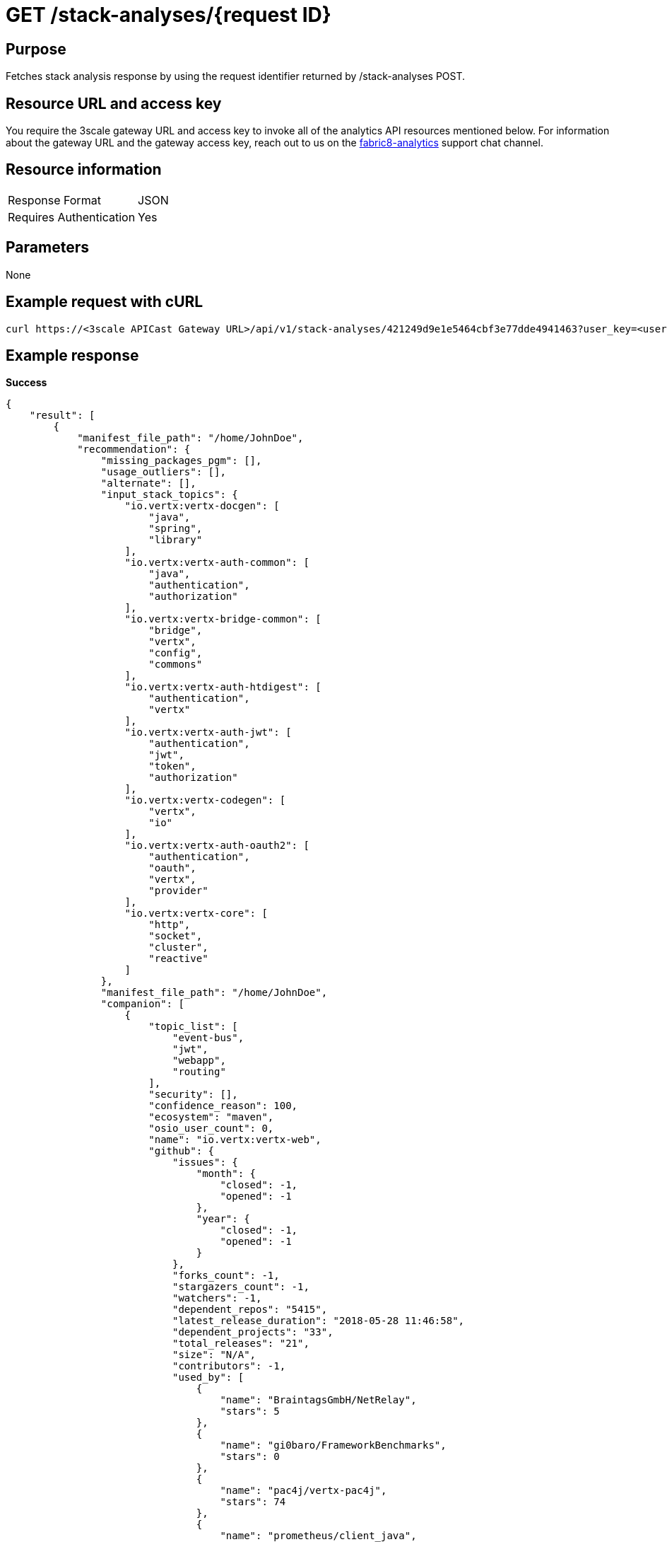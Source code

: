 [id="api_get_stack_analyses_response"]
= GET /stack-analyses/+{request ID}+

== Purpose

Fetches stack analysis response by using the request identifier returned by /stack-analyses POST.

== Resource URL and access key

You require the 3scale gateway URL and access key to invoke all of the analytics API resources mentioned below. For information about the gateway URL and the gateway access key, reach out to us on the link:https://chat.openshift.io/developers/channels/fabric8-analytics[fabric8-analytics] support chat channel.

== Resource information

|===
| Response Format         | JSON
| Requires Authentication | Yes
|===

== Parameters

None

== Example request with cURL

----
curl https://<3scale APICast Gateway URL>/api/v1/stack-analyses/421249d9e1e5464cbf3e77dde4941463?user_key=<user-key>
----

== Example response

*Success*

[source,typescript]
----
{
    "result": [
        {
            "manifest_file_path": "/home/JohnDoe",
            "recommendation": {
                "missing_packages_pgm": [],
                "usage_outliers": [],
                "alternate": [],
                "input_stack_topics": {
                    "io.vertx:vertx-docgen": [
                        "java",
                        "spring",
                        "library"
                    ],
                    "io.vertx:vertx-auth-common": [
                        "java",
                        "authentication",
                        "authorization"
                    ],
                    "io.vertx:vertx-bridge-common": [
                        "bridge",
                        "vertx",
                        "config",
                        "commons"
                    ],
                    "io.vertx:vertx-auth-htdigest": [
                        "authentication",
                        "vertx"
                    ],
                    "io.vertx:vertx-auth-jwt": [
                        "authentication",
                        "jwt",
                        "token",
                        "authorization"
                    ],
                    "io.vertx:vertx-codegen": [
                        "vertx",
                        "io"
                    ],
                    "io.vertx:vertx-auth-oauth2": [
                        "authentication",
                        "oauth",
                        "vertx",
                        "provider"
                    ],
                    "io.vertx:vertx-core": [
                        "http",
                        "socket",
                        "cluster",
                        "reactive"
                    ]
                },
                "manifest_file_path": "/home/JohnDoe",
                "companion": [
                    {
                        "topic_list": [
                            "event-bus",
                            "jwt",
                            "webapp",
                            "routing"
                        ],
                        "security": [],
                        "confidence_reason": 100,
                        "ecosystem": "maven",
                        "osio_user_count": 0,
                        "name": "io.vertx:vertx-web",
                        "github": {
                            "issues": {
                                "month": {
                                    "closed": -1,
                                    "opened": -1
                                },
                                "year": {
                                    "closed": -1,
                                    "opened": -1
                                }
                            },
                            "forks_count": -1,
                            "stargazers_count": -1,
                            "watchers": -1,
                            "dependent_repos": "5415",
                            "latest_release_duration": "2018-05-28 11:46:58",
                            "dependent_projects": "33",
                            "total_releases": "21",
                            "size": "N/A",
                            "contributors": -1,
                            "used_by": [
                                {
                                    "name": "BraintagsGmbH/NetRelay",
                                    "stars": 5
                                },
                                {
                                    "name": "gi0baro/FrameworkBenchmarks",
                                    "stars": 0
                                },
                                {
                                    "name": "pac4j/vertx-pac4j",
                                    "stars": 74
                                },
                                {
                                    "name": "prometheus/client_java",
                                    "stars": 348
                                },
                                {
                                    "name": "redhat-developer/reactive-microservices-in-java",
                                    "stars": 39
                                },
                                {
                                    "name": "vert-x3/vertx-hazelcast",
                                    "stars": 35
                                },
                                {
                                    "name": "vert-x3/vertx-ignite",
                                    "stars": 19
                                },
                                {
                                    "name": "vert-x3/vertx-service-discovery",
                                    "stars": 53
                                },
                                {
                                    "name": "vert-x3/vertx-zookeeper",
                                    "stars": 45
                                },
                                {
                                    "name": "voyages-sncf-technologies/tock",
                                    "stars": 23
                                }
                            ],
                            "first_release_date": "N/A",
                            "pull_requests": {
                                "month": {
                                    "closed": -1,
                                    "opened": -1
                                },
                                "year": {
                                    "closed": -1,
                                    "opened": -1
                                }
                            }
                        },
                        "cooccurrence_probability": 100,
                        "cooccurrence_count": 2,
                        "code_metrics": {
                            "code_lines": -1,
                            "average_cyclomatic_complexity": -1,
                            "total_files": -1
                        },
                        "licenses": [
                            "Eclipse Public License - v 2.0",
                            "The Apache Software License, Version 2.0"
                        ],
                        "reason": "Package io.vertx:vertx-web appears in 2 different stacks along with the provided input stack. Do you want to consider adding this Package?",
                        "latest_version": "3.6.0.CR1",
                        "version": "3.6.0.CR1"
                    },
                    {
                        "topic_list": [
                            "logging",
                            "dependency-injection",
                            "api"
                        ],
                        "security": [],
                        "confidence_reason": 100,
                        "ecosystem": "maven",
                        "osio_user_count": 0,
                        "name": "org.slf4j:slf4j-api",
                        "github": {
                            "issues": {
                                "month": {
                                    "closed": -1,
                                    "opened": -1
                                },
                                "year": {
                                    "closed": -1,
                                    "opened": -1
                                }
                            },
                            "forks_count": -1,
                            "stargazers_count": -1,
                            "watchers": -1,
                            "dependent_repos": "111974",
                            "latest_release_duration": "2018-03-21 22:01:42",
                            "dependent_projects": "10432",
                            "total_releases": "66",
                            "size": "N/A",
                            "contributors": -1,
                            "used_by": [
                                {
                                    "name": "apache/spark",
                                    "stars": 15450
                                },
                                {
                                    "name": "dropwizard/dropwizard",
                                    "stars": 6200
                                },
                                {
                                    "name": "dropwizard/metrics",
                                    "stars": 5377
                                },
                                {
                                    "name": "eclipse/jetty.project",
                                    "stars": 1723
                                },
                                {
                                    "name": "hibernate/hibernate-validator",
                                    "stars": 421
                                },
                                {
                                    "name": "netty/netty",
                                    "stars": 12051
                                },
                                {
                                    "name": "qos-ch/slf4j",
                                    "stars": 885
                                },
                                {
                                    "name": "resteasy/Resteasy",
                                    "stars": 660
                                },
                                {
                                    "name": "rzwitserloot/lombok",
                                    "stars": 5395
                                },
                                {
                                    "name": "spring-projects/spring-security",
                                    "stars": 2042
                                }
                            ],
                            "first_release_date": "N/A",
                            "pull_requests": {
                                "month": {
                                    "closed": -1,
                                    "opened": -1
                                },
                                "year": {
                                    "closed": -1,
                                    "opened": -1
                                }
                            }
                        },
                        "cooccurrence_probability": 100,
                        "cooccurrence_count": 2,
                        "code_metrics": {
                            "code_lines": -1,
                            "average_cyclomatic_complexity": -1,
                            "total_files": -1
                        },
                        "licenses": [
                            "MIT License"
                        ],
                        "reason": "Package org.slf4j:slf4j-api appears in 2 different stacks along with the provided input stack. Do you want to consider adding this Package?",
                        "latest_version": "1.8.0-beta2",
                        "version": "1.8.0-beta2"
                    },
                    {
                        "topic_list": [
                            "vertx"
                        ],
                        "security": [],
                        "confidence_reason": 100,
                        "ecosystem": "maven",
                        "osio_user_count": 0,
                        "name": "io.vertx:vertx-codetrans",
                        "github": {
                            "issues": {
                                "month": {
                                    "closed": -1,
                                    "opened": -1
                                },
                                "year": {
                                    "closed": -1,
                                    "opened": -1
                                }
                            },
                            "forks_count": -1,
                            "stargazers_count": -1,
                            "watchers": -1,
                            "dependent_repos": "140",
                            "latest_release_duration": "2018-05-28 11:43:27",
                            "dependent_projects": "4",
                            "total_releases": "26",
                            "size": "N/A",
                            "contributors": -1,
                            "used_by": [
                                {
                                    "name": "vert-x3/vertx-dropwizard-metrics",
                                    "stars": 18
                                },
                                {
                                    "name": "vert-x3/vertx-hazelcast",
                                    "stars": 35
                                },
                                {
                                    "name": "vert-x3/vertx-ignite",
                                    "stars": 19
                                },
                                {
                                    "name": "vert-x3/vertx-jdbc-client",
                                    "stars": 34
                                },
                                {
                                    "name": "vert-x3/vertx-mysql-postgresql-client",
                                    "stars": 35
                                },
                                {
                                    "name": "vert-x3/vertx-redis-client",
                                    "stars": 38
                                },
                                {
                                    "name": "vert-x3/vertx-service-discovery",
                                    "stars": 53
                                },
                                {
                                    "name": "vert-x3/vertx-service-factory",
                                    "stars": 16
                                },
                                {
                                    "name": "vert-x3/vertx-unit",
                                    "stars": 16
                                },
                                {
                                    "name": "vert-x3/vertx-zookeeper",
                                    "stars": 45
                                }
                            ],
                            "first_release_date": "N/A",
                            "pull_requests": {
                                "month": {
                                    "closed": -1,
                                    "opened": -1
                                },
                                "year": {
                                    "closed": -1,
                                    "opened": -1
                                }
                            }
                        },
                        "cooccurrence_probability": 100,
                        "cooccurrence_count": 2,
                        "code_metrics": {
                            "code_lines": -1,
                            "average_cyclomatic_complexity": -1,
                            "total_files": -1
                        },
                        "licenses": [
                            "Eclipse Public License - v 1.0",
                            "The Apache Software License, Version 2.0"
                        ],
                        "reason": "Package io.vertx:vertx-codetrans appears in 2 different stacks along with the provided input stack. Do you want to consider adding this Package?",
                        "latest_version": "3.6.0.CR1",
                        "version": "3.6.0.CR1"
                    }
                ]
            },
            "user_stack_info": {
                "license_analysis": {
                    "unknown_licenses": {
                        "really_unknown": [],
                        "component_conflict": []
                    },
                    "conflict_packages": [],
                    "status": "Successful",
                    "f8a_stack_licenses": [
                        "epl 1.0"
                    ],
                    "current_stack_license": {},
                    "outlier_packages": []
                },
                "analyzed_dependencies_count": 1,
                "recommendation_ready": true,
                "unknown_dependencies": [
                    {
                        "name": "io.vertx:vertx-auth-oauth2",
                        "version": "3.6.0-SNAPSHOT"
                    },
                    {
                        "name": "io.vertx:vertx-bridge-common",
                        "version": "3.6.0-SNAPSHOT"
                    },
                    {
                        "name": "io.vertx:vertx-codegen",
                        "version": "3.6.0-SNAPSHOT"
                    },
                    {
                        "name": "io.vertx:vertx-auth-common",
                        "version": "3.6.0-SNAPSHOT"
                    },
                    {
                        "name": "io.vertx:vertx-auth-jwt",
                        "version": "3.6.0-SNAPSHOT"
                    },
                    {
                        "name": "io.vertx:vertx-core",
                        "version": "3.6.0-SNAPSHOT"
                    },
                    {
                        "name": "io.vertx:vertx-auth-htdigest",
                        "version": "3.6.0-SNAPSHOT"
                    }
                ],
                "analyzed_dependencies": [
                    {
                        "license_analysis": {
                            "unknown_licenses": [],
                            "outlier_licenses": [],
                            "status": "Successful",
                            "_message": "Representative license found",
                            "synonyms": {
                                "The Apache Software License, Version 2.0": "apache 2.0",
                                "Eclipse Public License - v 1.0": "epl 1.0"
                            },
                            "conflict_licenses": [],
                            "_representative_licenses": "epl 1.0"
                        },
                        "security": [],
                        "github": {
                            "issues": {
                                "month": {
                                    "closed": -1,
                                    "opened": -1
                                },
                                "year": {
                                    "closed": -1,
                                    "opened": -1
                                }
                            },
                            "forks_count": 12,
                            "open_issues_count": 6,
                            "stargazers_count": 16,
                            "dependent_repos": "194",
                            "latest_release_duration": "2017-08-07 14:53:35",
                            "dependent_projects": "7",
                            "total_releases": "21",
                            "size": "N/A",
                            "contributors": 5,
                            "used_by": [
                                {
                                    "name": "eclipse/vert.x",
                                    "stars": 7178
                                },
                                {
                                    "name": "vert-x3/vertx-auth",
                                    "stars": 44
                                },
                                {
                                    "name": "vert-x3/vertx-jdbc-client",
                                    "stars": 34
                                },
                                {
                                    "name": "vert-x3/vertx-redis-client",
                                    "stars": 36
                                },
                                {
                                    "name": "vert-x3/vertx-rx",
                                    "stars": 81
                                },
                                {
                                    "name": "vert-x3/vertx-service-discovery",
                                    "stars": 51
                                },
                                {
                                    "name": "vert-x3/vertx-service-proxy",
                                    "stars": 41
                                },
                                {
                                    "name": "vert-x3/vertx-stack",
                                    "stars": 78
                                },
                                {
                                    "name": "vert-x3/vertx-sync",
                                    "stars": 56
                                },
                                {
                                    "name": "vert-x3/vertx-web",
                                    "stars": 372
                                }
                            ],
                            "first_release_date": "Apr 16, 2010",
                            "pull_requests": {
                                "month": {
                                    "closed": -1,
                                    "opened": -1
                                },
                                "year": {
                                    "closed": -1,
                                    "opened": -1
                                }
                            }
                        },
                        "osio_user_count": 0,
                        "ecosystem": "maven",
                        "code_metrics": {
                            "code_lines": -1,
                            "average_cyclomatic_complexity": -1,
                            "total_files": -1
                        },
                        "name": "io.vertx:vertx-docgen",
                        "topic_list": [
                            "java",
                            "spring",
                            "library"
                        ],
                        "latest_version": "3.5.0.Beta1",
                        "version": "0.9.1",
                        "licenses": [
                            "Eclipse Public License - v 1.0",
                            "The Apache Software License, Version 2.0"
                        ]
                    }
                ],
                "total_licenses": 2,
                "ecosystem": "maven",
                "stack_license_conflict": false,
                "dependencies": [
                    {
                        "package": "io.vertx:vertx-codegen",
                        "version": "3.6.0-SNAPSHOT"
                    },
                    {
                        "package": "io.vertx:vertx-auth-common",
                        "version": "3.6.0-SNAPSHOT"
                    },
                    {
                        "package": "io.vertx:vertx-auth-htdigest",
                        "version": "3.6.0-SNAPSHOT"
                    },
                    {
                        "package": "io.vertx:vertx-auth-jwt",
                        "version": "3.6.0-SNAPSHOT"
                    },
                    {
                        "package": "io.vertx:vertx-core",
                        "version": "3.6.0-SNAPSHOT"
                    },
                    {
                        "package": "io.vertx:vertx-auth-oauth2",
                        "version": "3.6.0-SNAPSHOT"
                    },
                    {
                        "package": "io.vertx:vertx-bridge-common",
                        "version": "3.6.0-SNAPSHOT"
                    },
                    {
                        "package": "io.vertx:vertx-docgen",
                        "version": "0.9.1"
                    }
                ],
                "unknown_dependencies_count": 7,
                "distinct_licenses": [
                    "Eclipse Public License - v 1.0",
                    "The Apache Software License, Version 2.0"
                ]
            },
            "manifest_name": "pom.xml"
        }
    ],
    "release": "None:None:None",
    "request_id": "b5231ac707594a30916e625ead936e30",
    "finished_at": "2018-11-26T13:20:20.884897",
    "version": "v1",
    "started_at": "2018-11-26T13:20:20.737545"
}

----

*In-Progress*

[source,typescript]
----
200:
{
    "error": "Analysis for request ID 'add9caf0a1ff47969a8f27a4241a0230' is in progress"
}

----

*Failure*

[source,typescript]
----
401:
{
  "message": "Authentication failed",
  "some_description": "Authentication failed",
  "status": 401

}

----
